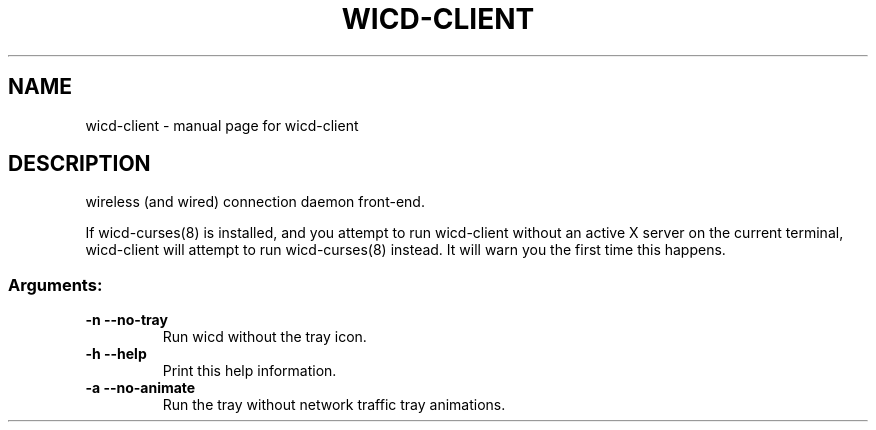 .TH WICD-CLIENT "1" "September 2008" "wicd-client " "User Commands"
.SH NAME
wicd-client \- manual page for wicd-client 
.SH DESCRIPTION
wireless (and wired) connection daemon front\-end.

If wicd-curses(8) is installed, and you attempt to run wicd-client without 
an active X server on the current terminal, wicd-client will attempt to run 
wicd-curses(8) instead.  It will warn you the first time this happens.
.SS "Arguments:"
.TP
\fB\-n\fR      \fB\-\-no\-tray\fR
Run wicd without the tray icon.
.TP
\fB\-h\fR      \fB\-\-help\fR
Print this help information.
.TP
\fB\-a\fR      \fB\-\-no\-animate\fR
Run the tray without network traffic tray animations.
